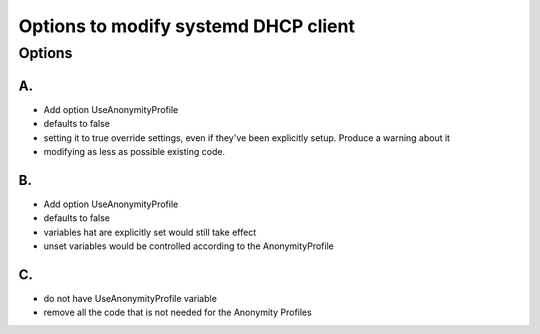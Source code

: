 Options to modify systemd DHCP client
=====================================

Options
-------

A.
~~

-  Add option UseAnonymityProfile
-  defaults to false
-  setting it to true override settings, even if they've been explicitly
   setup. Produce a warning about it
-  modifying as less as possible existing code.

B.
~~

-  Add option UseAnonymityProfile
-  defaults to false
-  variables hat are explicitly set would still take effect
-  unset variables would be controlled according to the AnonymityProfile

C.
~~

-  do not have UseAnonymityProfile variable
-  remove all the code that is not needed for the Anonymity Profiles
